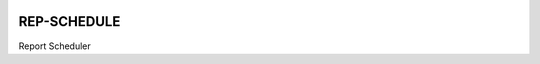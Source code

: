 |actions|

REP-SCHEDULE
--------

Report Scheduler

.. |actions| image:: https://github.com/frdrckaman/edcs/actions/workflows/build.yml/badge.svg?branch=develop
  :target: https://github.com/frdrckaman/edcs/actions/workflows/build.yml

